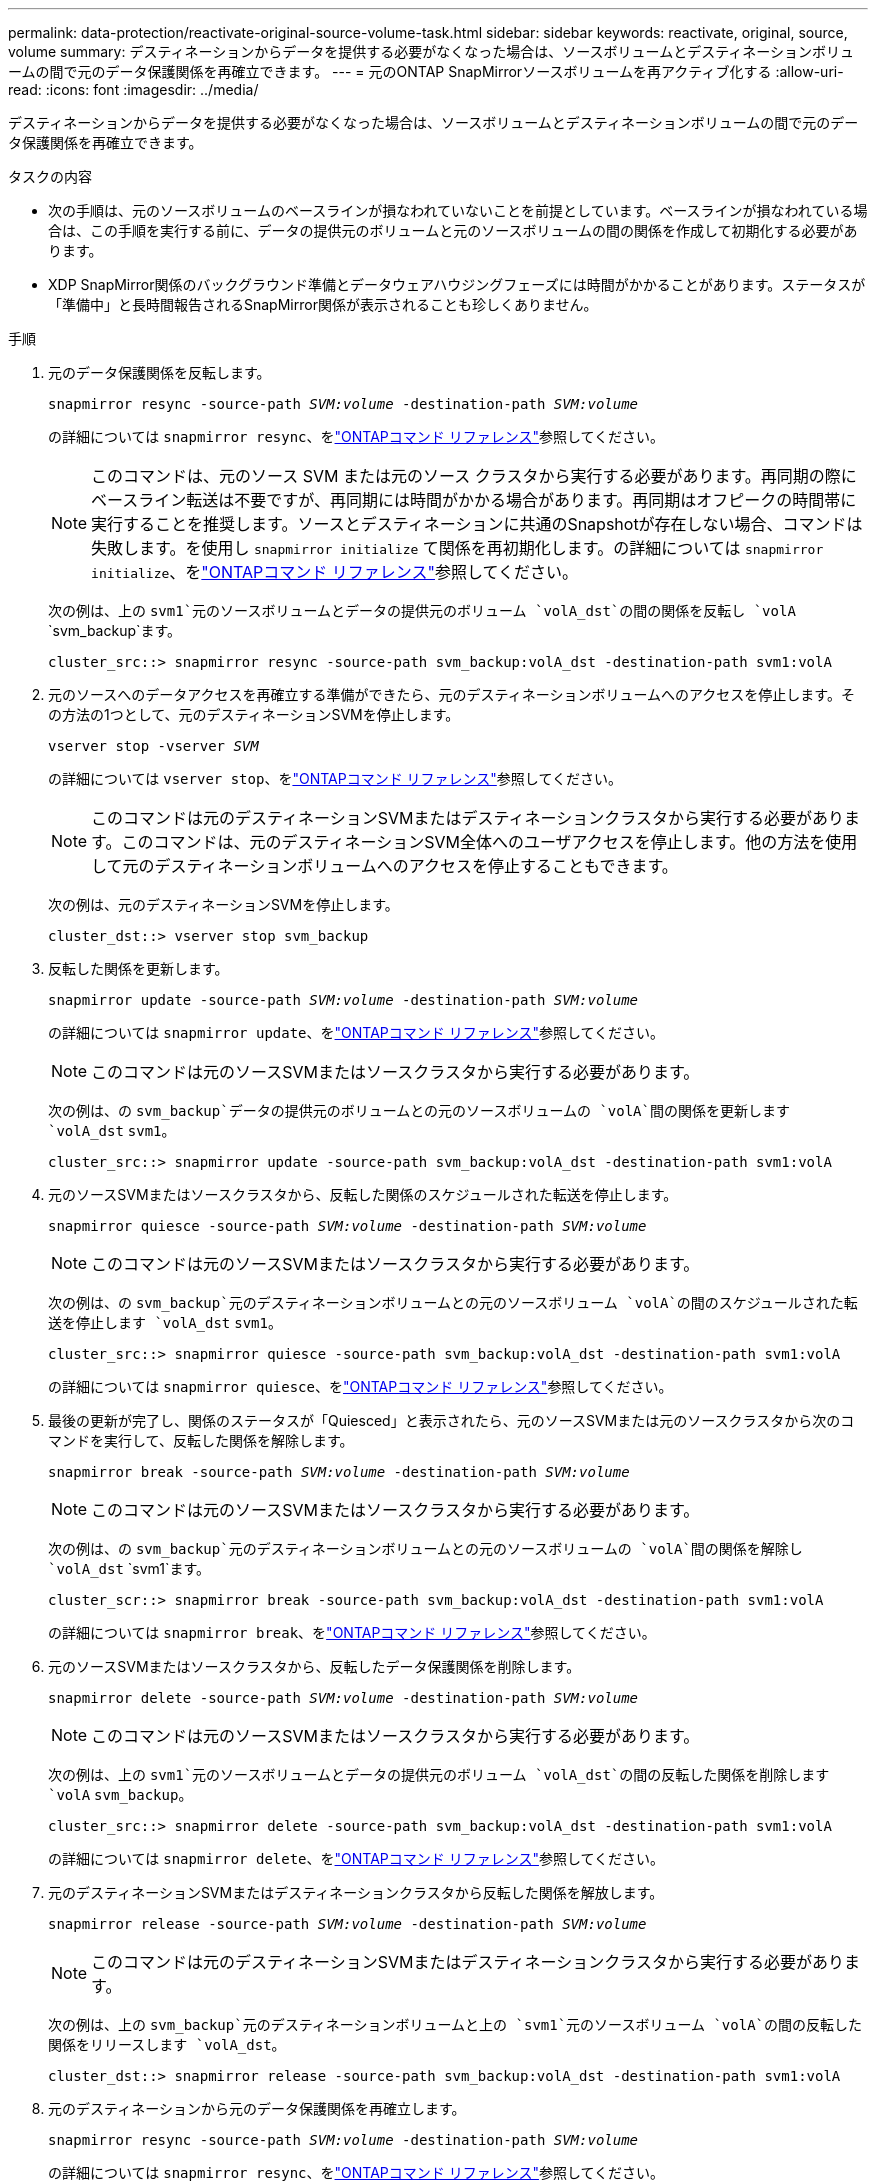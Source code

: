 ---
permalink: data-protection/reactivate-original-source-volume-task.html 
sidebar: sidebar 
keywords: reactivate, original, source, volume 
summary: デスティネーションからデータを提供する必要がなくなった場合は、ソースボリュームとデスティネーションボリュームの間で元のデータ保護関係を再確立できます。 
---
= 元のONTAP SnapMirrorソースボリュームを再アクティブ化する
:allow-uri-read: 
:icons: font
:imagesdir: ../media/


[role="lead"]
デスティネーションからデータを提供する必要がなくなった場合は、ソースボリュームとデスティネーションボリュームの間で元のデータ保護関係を再確立できます。

.タスクの内容
* 次の手順は、元のソースボリュームのベースラインが損なわれていないことを前提としています。ベースラインが損なわれている場合は、この手順を実行する前に、データの提供元のボリュームと元のソースボリュームの間の関係を作成して初期化する必要があります。
* XDP SnapMirror関係のバックグラウンド準備とデータウェアハウジングフェーズには時間がかかることがあります。ステータスが「準備中」と長時間報告されるSnapMirror関係が表示されることも珍しくありません。


.手順
. 元のデータ保護関係を反転します。
+
`snapmirror resync -source-path _SVM:volume_ -destination-path _SVM:volume_`

+
の詳細については `snapmirror resync`、をlink:https://docs.netapp.com/us-en/ontap-cli/snapmirror-resync.html["ONTAPコマンド リファレンス"^]参照してください。

+
[NOTE]
====
このコマンドは、元のソース SVM または元のソース クラスタから実行する必要があります。再同期の際にベースライン転送は不要ですが、再同期には時間がかかる場合があります。再同期はオフピークの時間帯に実行することを推奨します。ソースとデスティネーションに共通のSnapshotが存在しない場合、コマンドは失敗します。を使用し `snapmirror initialize` て関係を再初期化します。の詳細については `snapmirror initialize`、をlink:https://docs.netapp.com/us-en/ontap-cli/snapmirror-initialize.html["ONTAPコマンド リファレンス"^]参照してください。

====
+
次の例は、上の `svm1`元のソースボリュームとデータの提供元のボリューム `volA_dst`の間の関係を反転し `volA` `svm_backup`ます。

+
[listing]
----
cluster_src::> snapmirror resync -source-path svm_backup:volA_dst -destination-path svm1:volA
----
. 元のソースへのデータアクセスを再確立する準備ができたら、元のデスティネーションボリュームへのアクセスを停止します。その方法の1つとして、元のデスティネーションSVMを停止します。
+
`vserver stop -vserver _SVM_`

+
の詳細については `vserver stop`、をlink:https://docs.netapp.com/us-en/ontap-cli/vserver-stop.html["ONTAPコマンド リファレンス"^]参照してください。

+
[NOTE]
====
このコマンドは元のデスティネーションSVMまたはデスティネーションクラスタから実行する必要があります。このコマンドは、元のデスティネーションSVM全体へのユーザアクセスを停止します。他の方法を使用して元のデスティネーションボリュームへのアクセスを停止することもできます。

====
+
次の例は、元のデスティネーションSVMを停止します。

+
[listing]
----
cluster_dst::> vserver stop svm_backup
----
. 反転した関係を更新します。
+
`snapmirror update -source-path _SVM:volume_ -destination-path _SVM:volume_`

+
の詳細については `snapmirror update`、をlink:https://docs.netapp.com/us-en/ontap-cli/snapmirror-update.html["ONTAPコマンド リファレンス"^]参照してください。

+
[NOTE]
====
このコマンドは元のソースSVMまたはソースクラスタから実行する必要があります。

====
+
次の例は、の `svm_backup`データの提供元のボリュームとの元のソースボリュームの `volA`間の関係を更新します `volA_dst` `svm1`。

+
[listing]
----
cluster_src::> snapmirror update -source-path svm_backup:volA_dst -destination-path svm1:volA
----
. 元のソースSVMまたはソースクラスタから、反転した関係のスケジュールされた転送を停止します。
+
`snapmirror quiesce -source-path _SVM:volume_ -destination-path _SVM:volume_`

+
[NOTE]
====
このコマンドは元のソースSVMまたはソースクラスタから実行する必要があります。

====
+
次の例は、の `svm_backup`元のデスティネーションボリュームとの元のソースボリューム `volA`の間のスケジュールされた転送を停止します `volA_dst` `svm1`。

+
[listing]
----
cluster_src::> snapmirror quiesce -source-path svm_backup:volA_dst -destination-path svm1:volA
----
+
の詳細については `snapmirror quiesce`、をlink:https://docs.netapp.com/us-en/ontap-cli/snapmirror-quiesce.html["ONTAPコマンド リファレンス"^]参照してください。

. 最後の更新が完了し、関係のステータスが「Quiesced」と表示されたら、元のソースSVMまたは元のソースクラスタから次のコマンドを実行して、反転した関係を解除します。
+
`snapmirror break -source-path _SVM:volume_ -destination-path _SVM:volume_`

+
[NOTE]
====
このコマンドは元のソースSVMまたはソースクラスタから実行する必要があります。

====
+
次の例は、の `svm_backup`元のデスティネーションボリュームとの元のソースボリュームの `volA`間の関係を解除し `volA_dst` `svm1`ます。

+
[listing]
----
cluster_scr::> snapmirror break -source-path svm_backup:volA_dst -destination-path svm1:volA
----
+
の詳細については `snapmirror break`、をlink:https://docs.netapp.com/us-en/ontap-cli/snapmirror-break.html["ONTAPコマンド リファレンス"^]参照してください。

. 元のソースSVMまたはソースクラスタから、反転したデータ保護関係を削除します。
+
`snapmirror delete -source-path _SVM:volume_ -destination-path _SVM:volume_`

+
[NOTE]
====
このコマンドは元のソースSVMまたはソースクラスタから実行する必要があります。

====
+
次の例は、上の `svm1`元のソースボリュームとデータの提供元のボリューム `volA_dst`の間の反転した関係を削除します `volA` `svm_backup`。

+
[listing]
----
cluster_src::> snapmirror delete -source-path svm_backup:volA_dst -destination-path svm1:volA
----
+
の詳細については `snapmirror delete`、をlink:https://docs.netapp.com/us-en/ontap-cli/snapmirror-delete.html["ONTAPコマンド リファレンス"^]参照してください。

. 元のデスティネーションSVMまたはデスティネーションクラスタから反転した関係を解放します。
+
`snapmirror release -source-path _SVM:volume_ -destination-path _SVM:volume_`

+
[NOTE]
====
このコマンドは元のデスティネーションSVMまたはデスティネーションクラスタから実行する必要があります。

====
+
次の例は、上の `svm_backup`元のデスティネーションボリュームと上の `svm1`元のソースボリューム `volA`の間の反転した関係をリリースします `volA_dst`。

+
[listing]
----
cluster_dst::> snapmirror release -source-path svm_backup:volA_dst -destination-path svm1:volA
----
. 元のデスティネーションから元のデータ保護関係を再確立します。
+
`snapmirror resync -source-path _SVM:volume_ -destination-path _SVM:volume_`

+
の詳細については `snapmirror resync`、をlink:https://docs.netapp.com/us-en/ontap-cli/snapmirror-resync.html["ONTAPコマンド リファレンス"^]参照してください。

+
次の例は、の `svm1`元のソースボリュームとの元のデスティネーションボリューム `volA_dst`の間の関係を再確立し `volA` `svm_backup`ます。

+
[listing]
----
cluster_dst::> snapmirror resync -source-path svm1:volA -destination-path svm_backup:volA_dst
----
. 必要に応じて、元のデスティネーションSVMを起動します。
+
`vserver start -vserver _SVM_`

+
の詳細については `vserver start`、をlink:https://docs.netapp.com/us-en/ontap-cli/vserver-start.html["ONTAPコマンド リファレンス"^]参照してください。

+
次の例は、元のデスティネーションSVMを起動します。

+
[listing]
----
cluster_dst::> vserver start svm_backup
----


.終了後
コマンドを使用し `snapmirror show`て、SnapMirror関係が作成されたことを確認します。

の詳細については `snapmirror show`、をlink:https://docs.netapp.com/us-en/ontap-cli/snapmirror-show.html["ONTAPコマンド リファレンス"^]参照してください。
